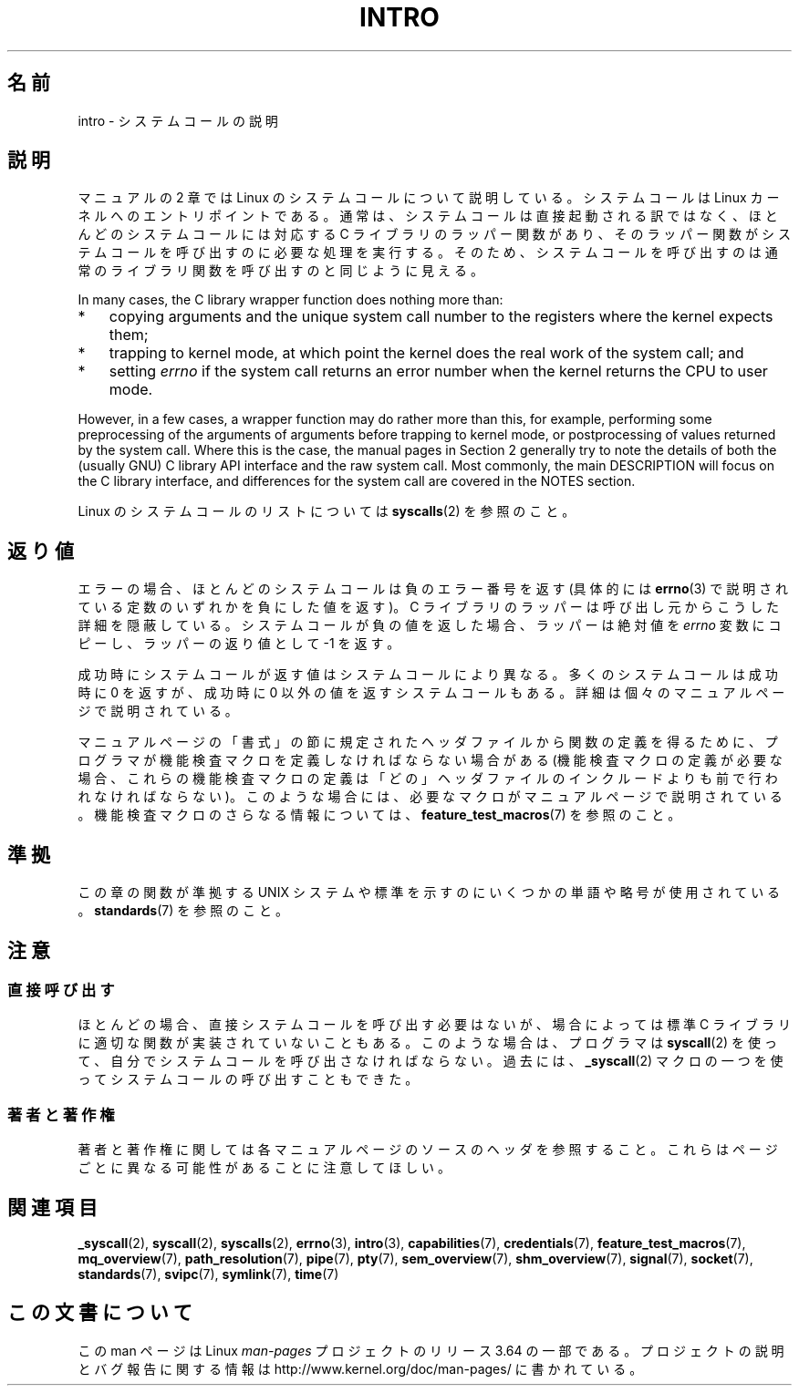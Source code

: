 .\" Copyright (C) 2007 Michael Kerrisk <mtk.manpages@gmail.com>
.\"
.\" %%%LICENSE_START(VERBATIM)
.\" Permission is granted to make and distribute verbatim copies of this
.\" manual provided the copyright notice and this permission notice are
.\" preserved on all copies.
.\"
.\" Permission is granted to copy and distribute modified versions of this
.\" manual under the conditions for verbatim copying, provided that the
.\" entire resulting derived work is distributed under the terms of a
.\" permission notice identical to this one.
.\"
.\" Since the Linux kernel and libraries are constantly changing, this
.\" manual page may be incorrect or out-of-date.  The author(s) assume no
.\" responsibility for errors or omissions, or for damages resulting from
.\" the use of the information contained herein.  The author(s) may not
.\" have taken the same level of care in the production of this manual,
.\" which is licensed free of charge, as they might when working
.\" professionally.
.\"
.\" Formatted or processed versions of this manual, if unaccompanied by
.\" the source, must acknowledge the copyright and authors of this work.
.\" %%%LICENSE_END
.\"
.\" 2007-10-23 mtk: moved the _syscallN specific material to the
.\"     new _syscall(2) page, and substantially enhanced and rewrote
.\"     the remaining material on this page.
.\"
.\"*******************************************************************
.\"
.\" This file was generated with po4a. Translate the source file.
.\"
.\"*******************************************************************
.\"
.\" Japanese Version Copyright (c) 2008  Akihiro MOTOKI
.\"         all rights reserved.
.\" Translated 2008-02-10, Akihiro MOTOKI <amotoki@dd.iij4u.or.jp>
.\"
.TH INTRO 2 2014\-02\-20 Linux "Linux Programmer's Manual"
.SH 名前
intro \- システムコールの説明
.SH 説明
マニュアルの 2 章では Linux のシステムコールについて説明している。 システムコールは Linux カーネルへのエントリポイントである。
通常は、システムコールは直接起動される訳ではなく、 ほとんどのシステムコールには対応する C ライブラリのラッパー関数があり、
そのラッパー関数がシステムコールを呼び出すのに必要な処理を実行する。 そのため、システムコールを呼び出すのは通常のライブラリ関数を呼び出すのと
同じように見える。

In many cases, the C library wrapper function does nothing more than:
.IP * 3
copying arguments and the unique system call number to the registers where
the kernel expects them;
.IP *
trapping to kernel mode, at which point the kernel does the real work of the
system call; and
.IP *
setting \fIerrno\fP if the system call returns an error number when the kernel
returns the CPU to user mode.
.LP
However, in a few cases, a wrapper function may do rather more than this,
for example, performing some preprocessing of the arguments of arguments
before trapping to kernel mode, or postprocessing of values returned by the
system call.  Where this is the case, the manual pages in Section 2
generally try to note the details of both the (usually GNU) C library API
interface and the raw system call.  Most commonly, the main DESCRIPTION will
focus on the C library interface, and differences for the system call are
covered in the NOTES section.

Linux のシステムコールのリストについては \fBsyscalls\fP(2)  を参照のこと。
.SH 返り値
エラーの場合、ほとんどのシステムコールは負のエラー番号を返す (具体的には \fBerrno\fP(3)
で説明されている定数のいずれかを負にした値を返す)。 C ライブラリのラッパーは呼び出し元からこうした詳細を隠蔽している。
システムコールが負の値を返した場合、ラッパーは絶対値を \fIerrno\fP 変数にコピーし、ラッパーの返り値として \-1 を返す。

成功時にシステムコールが返す値はシステムコールにより異なる。 多くのシステムコールは成功時に 0 を返すが、 成功時に 0
以外の値を返すシステムコールもある。 詳細は個々のマニュアルページで説明されている。

マニュアルページの「書式」の節に規定されたヘッダファイルから関数の定義を 得るために、プログラマが機能検査マクロを定義しなければならない場合がある
(機能検査マクロの定義が必要な場合、これらの機能検査マクロの定義は 「どの」ヘッダファイルのインクルードよりも前で行われなければならない)。
このような場合には、必要なマクロがマニュアルページで説明されている。 機能検査マクロのさらなる情報については、
\fBfeature_test_macros\fP(7)  を参照のこと。
.SH 準拠
この章の関数が準拠する UNIX システムや標準を示すのにいくつかの単語や略号が 使用されている。 \fBstandards\fP(7)  を参照のこと。
.SH 注意
.SS 直接呼び出す
ほとんどの場合、直接システムコールを呼び出す必要はないが、 場合によっては標準 C ライブラリに適切な関数が実装されていないこともある。
このような場合は、プログラマは \fBsyscall\fP(2)  を使って、自分でシステムコールを呼び出さなければならない。 過去には、
\fB_syscall\fP(2)  マクロの一つを使ってシステムコールの呼び出すこともできた。
.SS 著者と著作権
著者と著作権に関しては各マニュアルページのソースのヘッダを参照すること。 これらはページごとに異なる可能性があることに注意してほしい。
.SH 関連項目
.ad l
.nh
\fB_syscall\fP(2), \fBsyscall\fP(2), \fBsyscalls\fP(2), \fBerrno\fP(3), \fBintro\fP(3),
\fBcapabilities\fP(7), \fBcredentials\fP(7), \fBfeature_test_macros\fP(7),
\fBmq_overview\fP(7), \fBpath_resolution\fP(7), \fBpipe\fP(7), \fBpty\fP(7),
\fBsem_overview\fP(7), \fBshm_overview\fP(7), \fBsignal\fP(7), \fBsocket\fP(7),
\fBstandards\fP(7), \fBsvipc\fP(7), \fBsymlink\fP(7), \fBtime\fP(7)
.SH この文書について
この man ページは Linux \fIman\-pages\fP プロジェクトのリリース 3.64 の一部
である。プロジェクトの説明とバグ報告に関する情報は
http://www.kernel.org/doc/man\-pages/ に書かれている。
